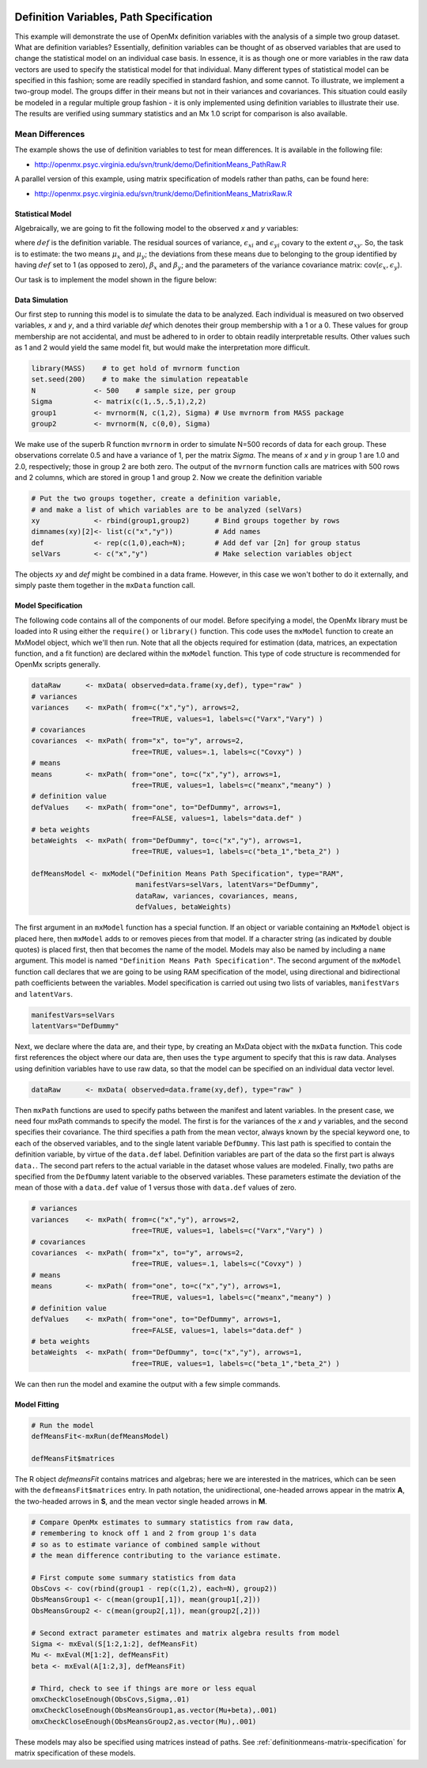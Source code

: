     .. _definitionmeans-path-specification:

Definition Variables, Path Specification
========================================

This example will demonstrate the use of OpenMx definition variables with the analysis of a simple two group dataset.  What are definition variables?  Essentially, definition variables can be thought of as observed variables that are used to change the statistical model on an individual case basis.  In essence, it is as though one or more variables in the raw data vectors are used to specify the statistical model for that individual.  Many different types of statistical model can be specified in this fashion; some  are readily specified in standard fashion, and some cannot.  To illustrate, we implement a two-group model.  The groups differ in their means but not in their variances and covariances.  This situation could easily be modeled in a regular multiple group fashion - it is only implemented using definition variables to illustrate their use.  The results are verified using summary statistics and an Mx 1.0 script for comparison is also available.

Mean Differences
----------------

The example shows the use of definition variables to test for mean differences. It is available in the following file:

* http://openmx.psyc.virginia.edu/svn/trunk/demo/DefinitionMeans_PathRaw.R

A parallel version of this example, using matrix specification of models rather than paths, can be found here:

* http://openmx.psyc.virginia.edu/svn/trunk/demo/DefinitionMeans_MatrixRaw.R


Statistical Model
^^^^^^^^^^^^^^^^^

Algebraically, we are going to fit the following model to the observed *x* and *y* variables:

.. math::
   :nowrap:
   
   \begin{eqnarray*} 
   x_{i} = \mu_{x} + \beta_x * def + \epsilon_{xi}\\
   y_{i} = \mu_{y} + \beta_y * def + \epsilon_{yi}
   \end{eqnarray*}

where :math:`def` is the definition variable.  The residual sources of variance, :math:`\epsilon_{xi}` and :math:`\epsilon_{yi}` covary to the extent :math:`\sigma_{xy}`.  So, the task is to estimate: the two means :math:`\mu_{x}` and :math:`\mu_{y}`; the deviations from these means due to belonging to the group identified by having :math:`def` set to 1 (as opposed to zero), :math:`\beta_{x}` and :math:`\beta_{y}`; and the parameters of the variance covariance matrix: cov(:math:`\epsilon_{x},\epsilon_{y}`).

Our task is to implement the model shown in the figure below:

.. image:: graph/DefinitionMeansModel.png
    :height: 2in

Data Simulation
^^^^^^^^^^^^^^^

Our first step to running this model is to simulate the data to be analyzed. Each individual is measured on two observed variables, *x* and *y*, and a third variable *def* which denotes their group membership with a 1 or a 0.  These values for group membership are not accidental, and must be adhered to in order to obtain readily interpretable results.  Other values such as 1 and 2 would yield the same model fit, but would make the interpretation more difficult.  

.. cssclass:: input
..

.. code-block:: r

    library(MASS)    # to get hold of mvrnorm function 
    set.seed(200)    # to make the simulation repeatable
    N              <- 500    # sample size, per group
    Sigma          <- matrix(c(1,.5,.5,1),2,2)
    group1         <- mvrnorm(N, c(1,2), Sigma) # Use mvrnorm from MASS package
    group2         <- mvrnorm(N, c(0,0), Sigma)

We make use of the superb R function ``mvrnorm`` in order to simulate N=500 records of data for each group.  These observations correlate 0.5 and have a variance of 1, per the matrix *Sigma*.  The means of *x* and *y* in group 1 are 1.0 and 2.0, respectively; those in group 2 are both zero.  The output of the ``mvrnorm`` function calls are matrices with 500 rows and 2 columns, which are stored in group 1 and group 2.  Now we create the definition variable

.. cssclass:: input
..

.. code-block:: r

    # Put the two groups together, create a definition variable, 
    # and make a list of which variables are to be analyzed (selVars)
    xy             <- rbind(group1,group2)      # Bind groups together by rows
    dimnames(xy)[2]<- list(c("x","y"))          # Add names
    def            <- rep(c(1,0),each=N);       # Add def var [2n] for group status
    selVars        <- c("x","y")                # Make selection variables object

The objects *xy* and *def* might be combined in a data frame.  However, in this case we won't bother to do it externally, and simply paste them together in the ``mxData`` function call.

Model Specification
^^^^^^^^^^^^^^^^^^^

The following code contains all of the components of our model.  Before specifying a model, the OpenMx library must be loaded into R using either the ``require()`` or ``library()`` function. This code uses the ``mxModel`` function to create an MxModel object, which we'll then run.  Note that all the objects required for estimation (data, matrices, an expectation function, and a fit function) are declared within the ``mxModel`` function.  This type of code structure is recommended for OpenMx scripts generally.

.. cssclass:: input
..

.. code-block:: r

    dataRaw      <- mxData( observed=data.frame(xy,def), type="raw" )
    # variances
    variances    <- mxPath( from=c("x","y"), arrows=2, 
                            free=TRUE, values=1, labels=c("Varx","Vary") )
    # covariances
    covariances  <- mxPath( from="x", to="y", arrows=2, 
                            free=TRUE, values=.1, labels=c("Covxy") )
    # means
    means        <- mxPath( from="one", to=c("x","y"), arrows=1, 
                            free=TRUE, values=1, labels=c("meanx","meany") )
    # definition value
    defValues    <- mxPath( from="one", to="DefDummy", arrows=1, 
                            free=FALSE, values=1, labels="data.def" )
    # beta weights
    betaWeights  <- mxPath( from="DefDummy", to=c("x","y"), arrows=1, 
                            free=TRUE, values=1, labels=c("beta_1","beta_2") )

    defMeansModel <- mxModel("Definition Means Path Specification", type="RAM",
                             manifestVars=selVars, latentVars="DefDummy",
                             dataRaw, variances, covariances, means, 
                             defValues, betaWeights)

The first argument in an ``mxModel`` function has a special function. If an object or variable containing an ``MxModel`` object is placed here, then ``mxModel`` adds to or removes pieces from that model. If a character string (as indicated by double quotes) is placed first, then that becomes the name of the model. Models may also be named by including a ``name`` argument. This model is named ``"Definition Means Path Specification"``.  The second argument of the ``mxModel`` function call declares that we are going to be using RAM specification of the model, using directional and bidirectional path coefficients between the variables.  Model specification is carried out using two lists of variables, ``manifestVars`` and ``latentVars``.

.. cssclass:: input
..

.. code-block:: r

    manifestVars=selVars
    latentVars="DefDummy"

Next, we declare where the data are, and their type, by creating an MxData object with the ``mxData`` function. This code first references the object where our data are, then uses the ``type`` argument to specify that this is raw data. Analyses using definition variables have to use raw data, so that the model can be specified on an individual data vector level.

.. cssclass:: input
..

.. code-block:: r

    dataRaw      <- mxData( observed=data.frame(xy,def), type="raw" )

Then ``mxPath`` functions are used to specify paths between the manifest and latent variables. In the present case, we need four mxPath commands to specify the model.  The first is for the variances of the *x* and *y* variables, and the second specifies their covariance.  The third specifies a path from the mean vector, always known by the special keyword ``one``, to each of the observed variables, and to the single latent variable ``DefDummy``.  This last path is specified to contain the definition variable, by virtue of the ``data.def`` label.  Definition variables are part of the data so the first part is always ``data.``.  The second part refers to the actual variable in the dataset whose values are modeled.  Finally, two paths are specified from the ``DefDummy`` latent variable to the observed variables.  These parameters estimate the deviation of the mean of those with a ``data.def`` value of 1 versus those with ``data.def`` values of zero.

.. cssclass:: input
..

.. code-block:: r

    # variances
    variances    <- mxPath( from=c("x","y"), arrows=2, 
                            free=TRUE, values=1, labels=c("Varx","Vary") )
    # covariances
    covariances  <- mxPath( from="x", to="y", arrows=2, 
                            free=TRUE, values=.1, labels=c("Covxy") )
    # means
    means        <- mxPath( from="one", to=c("x","y"), arrows=1, 
                            free=TRUE, values=1, labels=c("meanx","meany") )
    # definition value
    defValues    <- mxPath( from="one", to="DefDummy", arrows=1, 
                            free=FALSE, values=1, labels="data.def" )
    # beta weights
    betaWeights  <- mxPath( from="DefDummy", to=c("x","y"), arrows=1, 
                            free=TRUE, values=1, labels=c("beta_1","beta_2") )

We can then run the model and examine the output with a few simple commands.

Model Fitting
^^^^^^^^^^^^^^

.. cssclass:: input
..

.. code-block:: r

    # Run the model
    defMeansFit<-mxRun(defMeansModel)

    defMeansFit$matrices

The R object *defmeansFit* contains matrices and algebras; here we are interested in the matrices, which can be seen with the ``defmeansFit$matrices`` entry.  In path notation, the unidirectional, one-headed arrows appear in the matrix **A**, the two-headed arrows in **S**, and the mean vector single headed arrows in **M**.

.. cssclass:: input
..

.. code-block:: r

    # Compare OpenMx estimates to summary statistics from raw data, 
    # remembering to knock off 1 and 2 from group 1's data
    # so as to estimate variance of combined sample without 
    # the mean difference contributing to the variance estimate.
 
    # First compute some summary statistics from data
    ObsCovs <- cov(rbind(group1 - rep(c(1,2), each=N), group2))
    ObsMeansGroup1 <- c(mean(group1[,1]), mean(group1[,2]))
    ObsMeansGroup2 <- c(mean(group2[,1]), mean(group2[,2]))

    # Second extract parameter estimates and matrix algebra results from model
    Sigma <- mxEval(S[1:2,1:2], defMeansFit)
    Mu <- mxEval(M[1:2], defMeansFit)
    beta <- mxEval(A[1:2,3], defMeansFit)

    # Third, check to see if things are more or less equal
    omxCheckCloseEnough(ObsCovs,Sigma,.01)
    omxCheckCloseEnough(ObsMeansGroup1,as.vector(Mu+beta),.001)
    omxCheckCloseEnough(ObsMeansGroup2,as.vector(Mu),.001)

These models may also be specified using matrices instead of paths. See :ref:`definitionmeans-matrix-specification` for matrix specification of these models.
